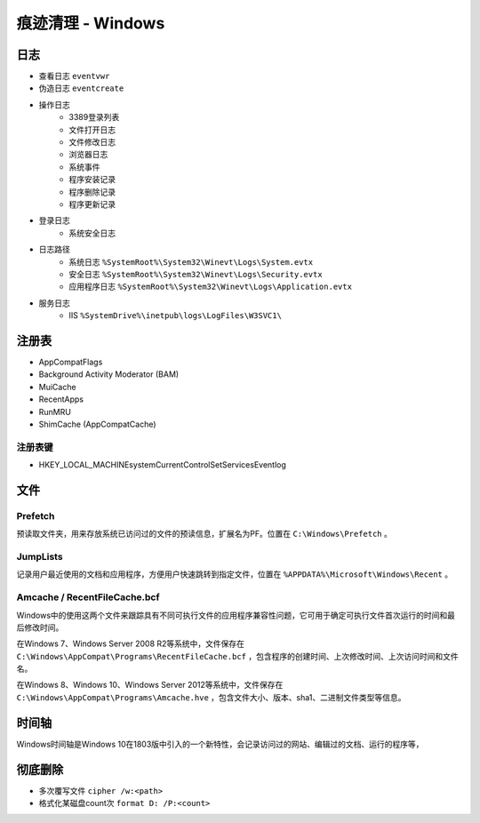 痕迹清理 - Windows
========================================

日志
----------------------------------------
- 查看日志 ``eventvwr``
- 伪造日志 ``eventcreate``
- 操作日志
    - 3389登录列表
    - 文件打开日志
    - 文件修改日志
    - 浏览器日志
    - 系统事件
    - 程序安装记录
    - 程序删除记录
    - 程序更新记录
- 登录日志
    - 系统安全日志
- 日志路径
    - 系统日志 ``%SystemRoot%\System32\Winevt\Logs\System.evtx``
    - 安全日志 ``%SystemRoot%\System32\Winevt\Logs\Security.evtx``
    - 应用程序日志 ``%SystemRoot%\System32\Winevt\Logs\Application.evtx``
- 服务日志
    - IIS ``%SystemDrive%\inetpub\logs\LogFiles\W3SVC1\``

注册表
----------------------------------------
- AppCompatFlags
- Background Activity Moderator (BAM)
- MuiCache
- RecentApps
- RunMRU
- ShimCache (AppCompatCache)

注册表键
~~~~~~~~~~~~~~~~~~~~~~~~~~~~~~~~~~~~~~~~
- HKEY_LOCAL_MACHINE\system\CurrentControlSet\Services\Eventlog

文件
----------------------------------------

Prefetch
~~~~~~~~~~~~~~~~~~~~~~~~~~~~~~~~~~~~~~~~
预读取文件夹，用来存放系统已访问过的文件的预读信息，扩展名为PF。位置在 ``C:\Windows\Prefetch`` 。

JumpLists
~~~~~~~~~~~~~~~~~~~~~~~~~~~~~~~~~~~~~~~~
记录用户最近使用的文档和应用程序，方便用户快速跳转到指定文件，位置在 ``%APPDATA%\Microsoft\Windows\Recent`` 。

Amcache / RecentFileCache.bcf
~~~~~~~~~~~~~~~~~~~~~~~~~~~~~~~~~~~~~~~~
Windows中的使用这两个文件来跟踪具有不同可执行文件的应用程序兼容性问题，它可用于确定可执行文件首次运行的时间和最后修改时间。

在Windows 7、Windows Server 2008 R2等系统中，文件保存在 ``C:\Windows\AppCompat\Programs\RecentFileCache.bcf`` ，包含程序的创建时间、上次修改时间、上次访问时间和文件名。

在Windows 8、Windows 10、Windows Server 2012等系统中，文件保存在 ``C:\Windows\AppCompat\Programs\Amcache.hve`` ，包含文件大小、版本、sha1、二进制文件类型等信息。

时间轴
----------------------------------------
Windows时间轴是Windows 10在1803版中引入的一个新特性，会记录访问过的网站、编辑过的文档、运行的程序等，

彻底删除
----------------------------------------
- 多次覆写文件 ``cipher /w:<path>``
- 格式化某磁盘count次 ``format D: /P:<count>``

